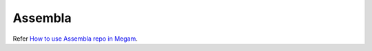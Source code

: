 .. _assembla:

===========
Assembla
===========



Refer `How to use Assembla repo in Megam <http://blog.megam.co/archives/1282>`_.
